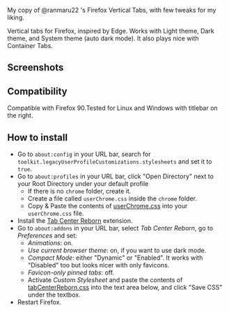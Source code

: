 My copy of @ranmaru22 's Firefox Vertical Tabs, with few tweaks for my liking.

Vertical tabs for Firefox, inspired by Edge.
Works with Light theme, Dark theme, and System theme (auto dark mode).
It also plays nice with Container Tabs.

** Screenshots
[[./screenshots/dark1.png]]

[[./screenshots/dark2.png]]

[[./screenshots/light1.png]]

[[./screenshots/light2.png]]

** Compatibility
Compatible with Firefox 90.Tested for Linux and Windows with titlebar on the right.

** How to install
- Go to =about:config= in your URL bar, search for ~toolkit.legacyUserProfileCustomizations.stylesheets~ and set it to ~true~.
- Go to =about:profiles= in your URL bar, click "Open Directory" next to your Root Directory under your default profile
  + If there is no =chrome= folder, create it.
  + Create a file called =userChrome.css= inside the =chrome= folder.
  + Copy & Paste the contents of [[https://raw.githubusercontent.com/ranmaru22/firefox-vertical-tabs/main/userChrome.css][userChrome.css]] into your =userChrome.css= file.

- Install the [[https://addons.mozilla.org/en-US/firefox/addon/tabcenter-reborn/][Tab Center Reborn]] extension.
- Go to =about:addons= in your URL bar, select /Tab Center Reborn/, go to /Preferences/ and set:
  + /Animations/: on.
  + /Use current browser theme/: on, if you want to use dark mode.
  + /Compact Mode/: either "Dynamic" or "Enabled". It works with "Disabled" too but looks nicer with only favicons.
  + /Favicon-only pinned tabs/: off.
  + Activate /Custom Stylesheet/ and paste the contents of [[https://raw.githubusercontent.com/ranmaru22/firefox-vertical-tabs/main/tabCenterReborn.css][tabCenterReborn.css]] into the text area below, and click "Save CSS" under the textbox.
- Restart Firefox.
